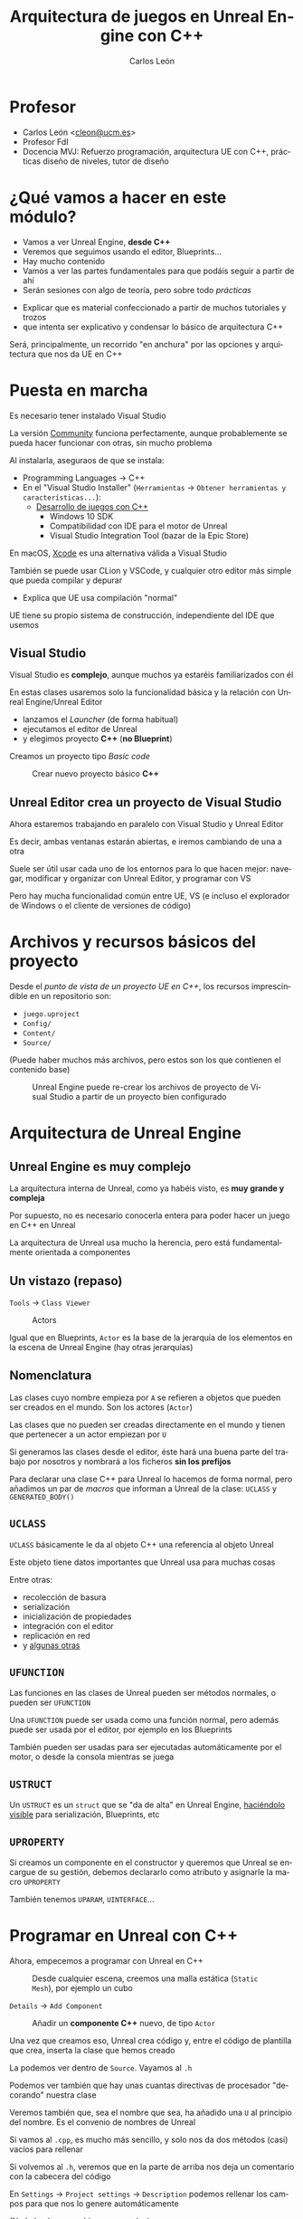 # -*- encoding:utf-8; -*-

#+title: Arquitectura de juegos en Unreal Engine con C++
#+AUTHOR: Carlos León
#+EMAIL: cleon@ucm.es
#+department: Department of Software Engineering and Artificial Intelligence
#+institution: Computer Science Faculty, Universidad Complutense de Madrid
#+address: Calle Profesor José García Santesmases, 9, 28040 Madrid, Spain
#+LANGUAGE: es
#+OPTIONS: toc:nil reveal_history:t timestamp:nil date:nil author:t email:t num:nil reveal_single_file:nil inline:nil
#+REVEAL_INIT_OPTIONS: slideNumber:true
#+reveal_mousewheel:t
#+REVEAL_TRANS: none
#+REVEAL_EXTRA_CSS: base.css
#+REVEAL_PLUGINS: (search highlight zoom)
#+addbibresource: ~/articulos/bibliografia.bib
#+BIBLIOGRAPHY: ~/articulos/bibliografia.bib
#+language: es

# https://docs.unrealengine.com/5.0/en-US/unreal-engine-5-migration-guide/




* Profesor

- Carlos León <[[mailto:cleon@ucm.es][cleon@ucm.es]]>
- Profesor FdI
- Docencia MVJ: Refuerzo programación, arquitectura UE con C++, prácticas diseño de niveles, tutor de
  diseño

# #+REVEAL: split

# - Ismael Sagredo <[[mailto:isagredo@ucm.es][isagredo@ucm.es]]>
# - Profesor FdI
# - Docencia MVJ: Unreal, C++, tutor de programación

* ¿Qué vamos a hacer en este módulo?

- Vamos a ver Unreal Engine, *desde C++*
- Veremos que seguimos usando el editor, Blueprints...
- Hay mucho contenido
- Vamos a ver las partes fundamentales para que podáis seguir a partir de ahí
- Serán sesiones con algo de teoría, pero sobre todo /prácticas/

#+BEGIN_NOTES
- Explicar que es material confeccionado a partir de muchos tutoriales y trozos
- que intenta ser explicativo y condensar lo básico de arquitectura C++
#+END_NOTES

#+REVEAL: split

Será, principalmente, un recorrido "en anchura" por las opciones y arquitectura que nos da UE en C++

* Puesta en marcha


#+REVEAL: split

Es necesario tener instalado Visual Studio

La versión [[https://www.visualstudio.com/es/vs/community/][Community]] funciona perfectamente, aunque probablemente se pueda hacer funcionar con otras, sin mucho problema

#+REVEAL: split

Al instalarla, aseguraos de que se instala:

- Programming Languages $\rightarrow$ C++
- En el "Visual Studio Installer" (=Herramientas= $\rightarrow$ =Obtener herramientas y características...=):
  - [[https://learn.microsoft.com/en-us/visualstudio/gamedev/unreal/get-started/vs-tools-unreal-install][Desarrollo de juegos con C++]]
    - Windows 10 SDK
    - Compatibilidad con IDE para el motor de Unreal
    - Visual Studio Integration Tool (bazar de la Epic Store)     
      
      
#+REVEAL: split

En macOS, [[https://developer.apple.com/xcode/][Xcode]] es una alternativa válida a Visual Studio

También se puede usar CLion y VSCode, y cualquier otro editor más simple que pueda compilar y depurar

#+BEGIN_NOTES
- Explica que UE usa compilación "normal"
#+END_NOTES

#+REVEAL: split

UE tiene su propio sistema de construcción, independiente del IDE que usemos

** Visual Studio

Visual Studio es *complejo*, aunque muchos ya estaréis familiarizados con él

#+REVEAL: split

En estas clases usaremos solo la funcionalidad básica y la relación con Unreal Engine/Unreal Editor

- lanzamos el /Launcher/ (de forma habitual)
- ejecutamos el editor de Unreal
- y elegimos proyecto *C++* (*no Blueprint*)

#+REVEAL: split

Creamos un proyecto tipo /Basic code/

#+REVEAL: split

#+caption: Crear nuevo proyecto básico *C++*
#+attr_html: :height 500
[[file:imgs/nuevo_proyecto.png]]


** Unreal Editor crea un proyecto de Visual Studio

Ahora estaremos trabajando en paralelo con Visual Studio y Unreal Editor

Es decir, ambas ventanas estarán abiertas, e iremos cambiando de una a otra

#+REVEAL: split

Suele ser útil usar cada uno de los entornos para lo que hacen mejor: navegar, modificar y organizar con Unreal Editor, y programar con VS

Pero hay mucha funcionalidad común entre UE, VS (e incluso el explorador de Windows o el cliente de versiones de código)

* Archivos y recursos básicos del proyecto

Desde el /punto de vista de un proyecto UE en C++/, los recursos imprescindible en un repositorio son:

- =juego.uproject=
- =Config/=
- =Content/=
- =Source/=

(Puede haber muchos más archivos, pero estos son los que contienen el contenido base)  

#+REVEAL: split

#+caption: Unreal Engine puede re-crear los archivos de proyecto de Visual Studio a partir de un proyecto bien configurado
#+attr_html: :width 400
[[file:imgs/regenerar_proyecto_vs.png]]

* Arquitectura de Unreal Engine

** Unreal Engine es muy complejo

La arquitectura interna de Unreal, como ya habéis visto, es *muy grande y compleja*

#+REVEAL: split

Por supuesto, no es necesario conocerla entera para poder hacer un juego en C++ en Unreal

La arquitectura de Unreal usa mucho la herencia, pero está fundamentalmente orientada a componentes


** Un vistazo (repaso)

=Tools= $\rightarrow$ =Class Viewer=

#+caption: Actors
[[file:imgs/actorpawn.svg]]

#+REVEAL: split

Igual que en Blueprints, =Actor= es la base de la jerarquía de los elementos en la escena de Unreal Engine (hay otras jerarquías)


** Nomenclatura

Las clases cuyo nombre empieza por =A= se refieren a objetos que pueden ser creados en el mundo. Son los actores (=Actor=)

#+REVEAL: split

Las clases que no pueden ser creadas directamente en el mundo y tienen que pertenecer a un actor empiezan por =U=

#+REVEAL: split

Si generamos las clases desde el editor, éste hará una buena parte del trabajo por nosotros y nombrará a los ficheros *sin los prefijos*

#+REVEAL: split

Para declarar una clase C++ para Unreal lo hacemos de forma normal, pero añadimos un par de /macros/ que informan a Unreal de la clase: =UCLASS= y ~GENERATED_BODY()~

** =UCLASS=

=UCLASS= básicamente le da al objeto C++ una referencia al objeto Unreal

Este objeto tiene datos importantes que Unreal usa para muchas cosas

#+REVEAL: split

Entre otras:

- recolección de basura
- serialización
- inicialización de propiedades
- integración con el editor
- replicación en red
- y [[https://docs.unrealengine.com/latest/en-US/objects-in-unreal-engine/][algunas otras]]

** =UFUNCTION=

Las funciones en las clases de Unreal pueden ser métodos normales, o pueden ser =UFUNCTION=

#+REVEAL: split

Una =UFUNCTION= puede ser usada como una función normal, pero además puede ser usada por el editor, por ejemplo en los Blueprints

También pueden ser usadas para ser ejecutadas automáticamente por el motor, o desde la consola mientras se juega


** =USTRUCT=

Un =USTRUCT= es un =struct= que se "da de alta" en Unreal Engine, [[https://docs.unrealengine.com/latest/en-US/structs-in-unreal-engine/][haciéndolo visible]] para serialización, Blueprints, etc

** =UPROPERTY=

Si creamos un componente en el constructor y queremos que Unreal se encargue de su gestión, debemos declararlo como atributo y asignarle la macro =UPROPERTY=

#+REVEAL: split

También tenemos =UPARAM=, =UINTERFACE=... 

* Programar en Unreal con C++

Ahora, empecemos a programar con Unreal en C++

#+REVEAL: split

#+caption: Desde cualquier escena, creemos una malla estática (=Static Mesh=), por ejemplo un cubo
#+attr_html: :height 500
[[file:imgs/crear_cubo.png]]

#+REVEAL: split

=Details= $\rightarrow$ =Add Component=

#+caption: Añadir un *componente C++* nuevo, de tipo =Actor=
#+attr_html: :height 500
[[file:imgs/crear_actor_cubo.png]]

#+REVEAL: split

Una vez que creamos eso, Unreal crea código y, entre el código de plantilla que crea, inserta la clase que hemos creado

#+REVEAL: split

La podemos ver dentro de =Source=. Vayamos al =.h=

Podemos ver también que hay unas cuantas directivas de procesador "decorando" nuestra clase

Veremos también que, sea el nombre que sea, ha añadido una =U= al principio del nombre. Es el convenio de nombres de Unreal

#+REVEAL: split

Si vamos al =.cpp=, es mucho más sencillo, y solo nos da dos métodos (casi) vacíos para rellenar

#+REVEAL: split

Si volvemos al =.h=, veremos que en la parte de arriba nos deja un comentario con la cabecera del código

En =Settings= $\rightarrow$ =Project settings= $\rightarrow$ =Description= podemos rellenar los campos para que nos lo genere automáticamente

(No lo hará para archivos ya creados)

#+REVEAL: split

En el =.h= podemos ver que nuestro componente nuevo hereda de =UActorComponent=

Vemos que hay algunas macros (no prestemos atención a ellas ahora) y la declaración de los métodos

#+REVEAL: split

Ya en el =.cpp= podemos ver en el constructor:

#+begin_src cpp
// El código se ejecutará en cada "frame"
PrimaryComponentTick.bCanEverTick = true;
#+end_src

En =BeginPlay=, se llama al correspondiente método del padre en la cadena de herencia (con =Super::BeginPlay()=)

#+REVEAL: split

Nosotros vamos a escribir código en la parte que está comentada con puntos suspensivos:

#+begin_src cpp
// ...
#+end_src

#+REVEAL: split

Lo primero que vamos a hacer es usar la clase que hemos creado, el componente, para que imprima algo por pantalla, un /log/

#+REVEAL: split

Para esto tenemos la "función":

#+begin_src cpp
UE_LOG(LogTemp, Warning, TEXT("Mensaje"));
#+end_src

(No, técnicamente no es una función...)

#+REVEAL: split

Por supuesto, podemos buscar la [[https://unrealcommunity.wiki/logging-lgpidy6i][información en Internet]]

*/Aviso/*: la calidad de la documentación del API de UE es irregular


#+REVEAL: split

Ahora, en ~BeginPlay~ de nuestra nueva clase, creemos un mensaje (debajo de la llamada a ~Super~):

#+begin_src cpp
UE_LOG(LogTemp, Warning, TEXT("¡Preparado y listo!")); 
#+end_src

- =LogTemp= es el *log* al que escribiremos
- =Warning= imprime un mensaje en amarillo
- =TEXT= es una macro que adapta un =string=

#+REVEAL: split

Ahora vamos a compilar nuestro proyecto:

#+caption: Botón de compilar (abajo a la derecha)
[[file:imgs/boton_compilar.png]]

#+REVEAL: split

- Podemos /construir la solución/ desde Visual Studio
- O podemos guardar el archivo, volver al editor de Unreal, y compilar desde ahí

#+REVEAL: split

(Mi experiencia es que era más robusto si se hacía desde Unreal, pero según avanzan las versiones todo parece funcionar mejor)

#+REVEAL: split

- Primero mostramos la consola de salida: =Window= $\rightarrow$ =Output Log=
- Después damos a =Play= en UE
- Deberíamos ver "¡Preparado y listo!" en el log

* Usando UE como código

Aunque veamos UE como un entorno integrado, cuando lo ejecutamos realmente estamos arrancando el *motor de UE* completo

#+REVEAL: split

UE nos permite trabajar de forma más clásica, arrancado un IDE (VisualStudio) y compilando y depurando desde él

** /Intellisense/

Veréis que el marcado de errores (el subrayado rojo) puede tardar mucho

De hecho, a veces será incorrecto

Pasará lo mismo con el autocompletado

#+REVEAL: split

Esto se debe a que la base de código en enorme, y los analizadores tardan un poco

#+REVEAL: split

En algunas ocasiones, /Intellisense/ dará errores, y aún así compilará

En algunos casos, esos errores desaparecerán incluyendo archivos de cabecera (la compilación no los necesita, pero el analizador, sí)

** Depurar código C++ con UE

Para depurar (/debug/) el código escrito en C++ hay que arrancar el editor de UE en modo depuración, desde el IDE (Visual Studio, por ejemplo)

#+REVEAL: split

Si queremos poder depurar /todo el engine/ hay que haber instalado los "Editor symbols for debugging" en UE (se puede hacer desde el Epic Launcher)

#+REVEAL: split

Ocupan mucho, pero nos permite entrar en el código del motor para ver qué está pasando

Obviamente, esto solo lo haremos cuando sea estrictamente necesario y cuando sepamos lo que estamos haciendo

#+REVEAL: split

Para depurar desde VS, vamos a elegir una configuración de lanzamiento, y lanzar desde el IDE

#+REVEAL: split

Dependiendo de la configuración que escojamos, tendremos diferentes
[[https://docs.unrealengine.com/latest/en-US/build-configurations-reference-for-unreal-engine/][configuraciones]]:

- Juego solo /desarrollo/
- Juego + editor /desarrollo/ (probablemente, ésta)
- Juego solo /depuración/
- Juego + editor /depuración/

#+REVEAL: split

Yo suelo arrancar con /juego + editor en desarrollo/, con eso tengo los símbolos que necesito y puedo editar de forma normal

#+REVEAL: split

Para otros IDEs (Clion, VSCode, Xcode), el proceso es similar

Lo único que tenéis que tener en cuenta es saber compilar y lanzar en la configuración apropiada

#+REVEAL: split

Una manera de trabajar alternativa a abrir UE a través del Epic Games Launcher es:

- Abrir IDE (Visual Studio)
- Arrancar la configuración de /editor en desarrollo/ (que abre UE)
- Editar y depurar desde VS
- Reconstruir y ejecutar desde UE

# #+REVEAL: split

# ** /Hot reload/

# Cuando UE detecta un cambio en los binarios que representan el juego,
# los recarga *sin tener que reiniciar*

# #+REVEAL: split

# Esto quiere decir que nosotros compilamos el código (como una biblioteca
# dinámica), y se recarga solo

# #+REVEAL: split

# También quiere decir que esta parte no involucra directamente a Visual
# Studio (o el IDE que usemos), sino que cualquier proceso de compilación,
# venga de donde venga, lanzará la recarga automática

# #+REVEAL: split

# Esa es la razón por la que podemos compilar tanto desde VS como desde UE
# (el resultado son los mismos archivos)

# #+REVEAL: split

# ** Problemas con Hot Reload
# :PROPERTIES:
# :CUSTOM_ID: problemas-con-hot-reload
# :END:

# #+REVEAL: split

# /Hot reload/ tiene problemas, y no es lo más robusto del mundo

# Aunque /Hot Reload/ es usable, hay una alternativa mejor, /Live coding/

# #+REVEAL: split

** Live coding

Hasta UE5, el proceso de programa en UE con C++ sin reiniciar el juego/editor con cada cambio se hacía con una tecnología llamada /hot reload/

Ahora (y en las últimas versiones de UE4) usamos /live coding/, está habilitado por defecto

#+REVEAL: split

# #+caption: Para habilitar /Live coding/
# [[file:enable_live_coding.png]]

# #+REVEAL: split

Cada vez que queramos compilar, usamos *Ctrl-Alt-F11*


** Visual Studio y modificaciones


#+caption: /Live coding/ funciona con casi todos los cambios de código (.cpp/.h), pero si cambiamos la estructura de clases, deberemos reiniciar el editor de UE
#+attr_html: :width 600 
[[file:imgs/recargar_live_coding.png]]

#+REVEAL: split

También podemos "omitir" y seguir trabajando (pero no recargará, claro)


** Ejecutar el proyecto sin el editor

#+REVEAL: split

También podemos arrancar el proyecto sin el editor



#+caption: Para eso, arrancamos con la opción /Development/ (sin /Editor/)
[[file:development_config.png]]

#+REVEAL: split

Es posible que nos salga el error de que falta contenido

Es porque no hemos "empaquetado el proyecto"


#+caption: Volvemos al editor y empaquetamos
[[file:imgs/empaquetar_proyecto.png]]

* Desarrollando en UE desde C++

#+REVEAL: split

Ya sabéis cuál es el flujo de trabajo con /blueprints/

A partir de aquí, vamos a ver cuál es el flujo de trabajo de generación de código con C++

#+REVEAL: split

Veremos que la API es muy similar, y que mucho de lo que hacemos con blueprints tiene un aspecto muy parecido en C++

#+REVEAL: split

Probemos la reutilización de código

Añadamos el componente que hemos creado a otro =Static Mesh=

=Details= $\rightarrow$ =Add= $\rightarrow$ buscar el componente apropiado escribiendo su nombre, y añadirlo


#+REVEAL: split

Ahora vamos a acceder a la información de la entidad desde el componente

Volvamos a la implementación del componente que acabamos de crear

En la implementación, el el método =BeginPlay=, añadamos una llamada a =GetOwner()=

#+REVEAL: split

=GetOwner()= nos da un puntero al =Actor= dentro del cual está el componente, y podemos acceder, entonces, a los métodos generales, como =GetName()= y otros

=GetName()= nos da el nombre del =Actor= (tal como lo hayamos creado en el editor) en forma de =FString=

#+REVEAL: split

Recordad acceder siempre a [[https://docs.unrealengine.com/latest/en-US/fstring-in-unreal-engine/][la documentación]]: =FString= es una cadena mutable en Unreal

#+begin_src cpp
FString name = GetOwner()->GetName();
// o también
auto name = GetOwner()->GetName();
#+end_src

#+REVEAL: split

Pero usar un =FString= en Unreal, dentro de =UE_LOG=, no es trivial:
hace falta insertarlo en la macro, usar caracteres de formato (como en
=printf=) y hacer algo que /parece/ una de-referencia:

#+begin_src cpp
FString name = GetOwner()->GetName();
UE_LOG(LogTemp, Warning, TEXT("Preparado y listo, soy %s"), *name);
#+end_src

#+REVEAL: split

Hay [[https://docs.unrealengine.com/latest/en-US/string-handling-in-unreal-engine/][varios tipos de cadenas]] en Unreal


** Tipos de cadenas de texto en UE

- =FName=, ligera, almacenada en tabla, inmutable
- =FText=, localización, inmutable
- =FString=, mutable, no muy eficiente

La macro =TEXT()= evita que una cadena de caracteres literal (un /string/ puesto entre comillas en el código fuente) esté en =ANSI=

#+REVEAL: split

El asterisco que hemos visto antes, realmente, es una sobrecarga particular del operador en UE

Hace que el =FString= devuelva su =TCHAR= interno

** Problema

Dado que en Unreal se hace un uso tan extensivo de macros, si cometemos un error (fijémonos en =name=):

#+begin_src cpp
FString name = GetOwner()->GetName();
UE_LOG(LogTemp, Warning, TEXT("Hola, soy %s"), name);
#+end_src

#+REVEAL: split

Nos dará un error complejo y además informará de líneas de código que ni siquiera son nuestras (limitaciones de las macros en C++)

#+REVEAL: split

Además de =name=, que nos dará el ID, podemos ver el nombre del objecto en el outline (su /label/, que es una propiedad solo del editor):

#+begin_src cpp
FString label = GetOwner()->GetActorLabel();
FString label_y_si_no_hay_name = GetOwner()->GetActorNameOrLabel();
#+end_src

* Más información: vectores

#+REVEAL: split

Ahora vamos a añadir información extra sobre el objeto (en el mismo componente):

#+begin_src cpp
FString name = GetOwner()->GetActorLabel();
FString position { "(x, y, z)" };
UE_LOG(LogTemp,
       Warning,
       TEXT("Preparado y listo, soy %s y estoy en %s"),
       *name,
       *position); 
#+end_src

#+REVEAL: split

Ahora, reemplazad la cadena =position= por la posición del objeto que contiene este componente

Recordad que VS completa código, y que el completado es /fuzzy/ (no hace falta escribir la palabra exactamente en orden)

Mirad, desde VS, qué tipo devuelve cada método para saber cómo usarlo

#+REVEAL: split

Cuando sepáis un tipo/clase que no sepáis usar, [[https://docs.unrealengine.com/latest/en-US/API/Runtime/Core/Math/FTransform/][buscad en Google]]:

#+begin_example
ftransform unreal
#+end_example

Recordad también que, una vez que obtengáis la posición, tendréis que convertirla a cadena

#+REVEAL: split

Tiene que tener, aproximadamente, este aspecto:

#+begin_src cpp
FString name = GetOwner()->GetActorLabel();
FString position = GetOwner()->GetTransform().
       GetLocation().ToString();
UE_LOG(LogTemp,
       Warning,
       TEXT("Preparado y listo, soy %s y estoy en %s"),
       *name,
       *position);
#+end_src

#+REVEAL: split

Ahora vamos a darle un poco más de interés a lo que podemos hacer

Creemos un cubo, y lo modificaremos, a través de un componente, desde C++

#+REVEAL: split

Así,

- creemos un objeto nuevo,
- añadámoslo a la escena,
- y creemos un nuevo componente en C++

#+REVEAL: split

Luego,

- en el componente, en =BeginPlay=, cambiemos la rotación
- con un nuevo =FRotator=,
- ayudándonos con el /IntelliSense/ en VS

#+REVEAL: split

Se puede usar el constructor que se quiera, pero el más sencillo es el de =roll=, =pitch= y =yaw=

#+REVEAL: split

#+caption: Antes de nada, que no se nos olvide activar la propiedad =Movable= en el objeto
[[file:imgs/poner_movable.png]]

#+REVEAL: split

#+begin_src cpp
GetOwner()->SetActorRotation(FRotator(34.0f, 90.0f, 0.0f));
// o también
GetOwner()->SetActorRotation({ 34.0f, 0.0f, 0.0f });
#+end_src

#+BEGIN_NOTES
=GetOwner()->GetTransform().SetRotation(f.Quaternion());= solía funcionar en la 4.18 creo recordar, ya no
#+END_NOTES

* Crear y destruir elementos desde C++

#+REVEAL: split

Vamos a crear un =Actor= en UE, pero con una clase C++ (*no* con /blueprints/)

#+caption: =Tools= $\rightarrow$ =New C++ class...=, y creamos una clase de tipo =Actor=
#+attr_html: :height 450
[[file:imgs/nueva_clase_actor.png]]

#+REVEAL: split

Después, arrastramos el nuevo actor desde el /Content Browser/ hasta la escena

#+REVEAL: split

*¡No ejecutéis el proyecto de momento!*

#+REVEAL: split

Una vez creada la clase, vamos a crear un componente dentro de ella

#+REVEAL: split

En el =.h=, un atributo (puede ser privado, no importa mucho ahora):

#+begin_src cpp
USphereComponent *_esfera;
#+end_src

En el =.cpp= (en el *constructor*), tras ~bCanEverTick~:

#+begin_src cpp
_esfera = CreateDefaultSubobject<USphereComponent>(TEXT("esfera"));
RootComponent = _esfera; // componente que da posición al actor
_esfera->InitSphereRadius(50.0f);
_esfera->SetCollisionProfileName(TEXT("Pawn"));
#+end_src

#+REVEAL: split

(Esto fallará)


#+BEGIN_NOTES
- explica lo que es el =RootComponent=
[[https://answers.unrealengine.com/questions/317148/newobject-or-createdefaultsubobject.html][createdefaultsubobject vs newobject]]: createdefault lo ve el editor, =NewObject= no
#+END_NOTES


#+REVEAL: split

Compilamos y falla porque hemos olvidado incluir la cabecera donde está el código:

#+begin_src cpp
#include "Components/SphereComponent.h"
#+end_src

Y tiene que estar antes que:

#+begin_src cpp
#include "NombreDeMiActor.generated.h"
#+end_src

#+REVEAL: split

Sin embargo, aún no vemos nada: /hemos creado un objeto esfera sin malla, y no le hemos dado ningún componente malla/

#+REVEAL: split

1. Podemos añadir el /Starter Content/ si no lo tenemos aún (Content Browser $\rightarrow$ "Add New" $\rightarrow$ "Add Feature or
   Content Pack...") (/aunque hay alternativa/)
2. Añadimos más código en el constructor anterior (debajo)


#+REVEAL: split

Con /Starter Content/:

#+begin_src cpp
UStaticMeshComponent *malla_esfera =
       CreateDefaultSubobject<UStaticMeshComponent>(
         TEXT("malla_esfera"));
malla_esfera->SetupAttachment(RootComponent);
static ConstructorHelpers::FObjectFinder<UStaticMesh> 
       SphereVisualAsset(
         TEXT("/Game/StarterContent/Shapes/Shape_Sphere"));
malla_esfera->SetStaticMesh(SphereVisualAsset.Object);
#+end_src

#+REVEAL: split

También podemos añadir la esfera *sin* el /Starter Content/

#+begin_src cpp
static ConstructorHelpers::FObjectFinder<UStaticMesh> 
       SphereVisualAsset(
         TEXT("/Engine/BasicShapes/Sphere"));
#+end_src

#+REVEAL: split

Ahora podemos añadir al mapa nuestra nueva esfera creada con C++

#+REVEAL: split

Todo ha sido gracias a =ConstructorHelpers::FObjectFinder=:

#+begin_src cpp
// `static` hace que solo se cree la variable en la primera
// llamada, con lo que llamar más veces al constructor
// no lanzará una búsqueda de "asset" adicional
static ConstructorHelpers::FObjectFinder<UStaticMesh>
       SphereVisualAsset(
              TEXT("/Game/StarterContent/Shapes/Shape_Sphere"));
#+end_src

#+REVEAL: split

=static= aquí hace que solo haya una instancia del assets compartida por todos las =Actor=s, así /solo se carga la primera vez/

Si no se comparte asset, igual no hace falta el =static=

#+BEGIN_NOTES
[[https://forums.unrealengine.com/development-discussion/c-gameplay-programming/66143-constructorhelpers-fobjectfinder-vs-static-constructorhelpers-fobjectfinder]]
#+END_NOTES

#+REVEAL: split

Fijémonos en que poner el código en el constructor hace que el objeto se instancie correctamente en el editor, no hace falta estar ejecutando el juego para ver la nueva esfera

#+REVEAL: split

Si cambiamos el asset referenciado y recompilamos, UE no recargará estos assets que haya en el nivel

Por ejemplo, si cambiamos de esfera a cono, seguiremos viendo una esfera

/Será necesario volver a abrir el nivel/

* Ciclo de vida de un =Actor=

#+REVEAL: split

#+caption: [[https://docs.unrealengine.com/latest/en-US/unreal-engine-actor-lifecycle/][Ciclo de vida de un actor en UE]]
#+attr_html: :height 500
[[file:imgs/ciclo_actor.jpg]]


#+REVEAL: split

Hay más métodos de =Actor= que pueden ser útiles (las llamadas están en orden):

#+REVEAL: split

1. =PostLoad/PostActorCreated= - Configurar un actor en la construcción (=PostLoad= es para serializados, =PostActorCreated= para "spawneados")
2. =AActor::OnConstruction= - Construcción e inicialización de los /blueprints/
3. =AActor::PreInitializeComponents= - Llamado /antes/ de =InitializeComponent= en cada uno de los componentes del =Actor=

#+REVEAL: split

1. =UActorComponent::InitializeComponent= - Inicialización de cada componente
2. =AActor::PostInitializeComponents= - Llamado /después/ de la inicialización de los componentes
3. =AActor::BeginPlay= - Llamado cuando empieza el nivel

* Spawning

#+REVEAL: split

Muchas veces queremos crear /instancias/ de actores que ya tenemos modelados (como proyectiles)

UE, en su clase /mundo/, nos ofrece =UWorld::SpawnActor=

#+REVEAL: split

Pongamos esto en el =Tick= de nuestro actor C++, debajo de la llamado al ~Tick~ de ~Super~:

#+begin_src cpp
FTransform spawnedTransform = GetTransform();
spawnedTransform.AddToTranslation( FVector{ 100.f, 0.f, 0.f } );
GetWorld()->SpawnActor<AActor>(AActor::StaticClass(),
                                    spawnedTransform);
#+end_src

Ejecutemos el juego, hagamos =Eject= (=F8=) y veamos cómo evoluciona la escena

#+BEGIN_NOTES
- si van bien se puede hacer con los uproperty
- cada ttr segundos tendría que spawnearse, pero no verse en la lista porque es una cutrada esto, que no se preocupen
#+END_NOTES

#+REVEAL: split

#+caption: En ejecución podemos ver cómo se crean muchos actores
[[file:imgs/muchos_actores.png]]

** Destruir actores

En nuestro ejemplo podemos destruir, pasado un tiempo, un actor o actores

Para destruir un actor hay que usar:

#+begin_src cpp
_actor->Destroy();
#+end_src

- Hay que tener el =Actor= guardado en alguna parte
- Hay que manejar el tiempo

** Una solución


#+REVEAL: split

En el =.cpp= (en ~Tick~):

#+begin_src cpp
if ((_counterDelete -= DeltaTime) <= 0.0f) {
       _counterDelete = CD;
       for(auto &a : _spawned) {
              a->Destroy();
       }
       _spawned.Empty();
}
#+end_src

#+REVEAL: split

Y en el =.h= (en efecto, aún no sabemos qué es un =TArray=):

#+begin_src cpp
private:
  TArray<AActor*> _spawned;
  static constexpr float CD = 5.0f;
  float _counterDelete = CD;
#+end_src

#+REVEAL: split

Y, para meter en el =TArray= (ahora veremos más sobre esto):

#+begin_src cpp
_spawned.Add(newActor);
#+end_src

* Buscar documentación


#+REVEAL: split

El API de Unreal Engine es /enorme/

Es imposible acordarse de todas las clases y métodos, es necesario trabajar siempre con la documentación a mano

#+REVEAL: split

Desde la [[https://docs.unrealengine.com/latest/en-US/API/][página web del API de Unreal Engine]] se puede acceder a toda la documentación


Se puede buscar en la API por nombre de clase en el buscador de la página

Y, para ver la documentación C++, hay que elegir la opcióncorrespondiente

#+caption: Elegir la información de C++ API
[[file:imgs/buscar_api.png]]

* Ejercicios

#+REVEAL: split

- Básico: Implementar todos los ejemplos
- Avanzado: hacer una torreta que dispare aleatoriamente a varios objetivos fijos

#+BEGIN_NOTES
=FindLookAtRotation=
#+END_NOTES
